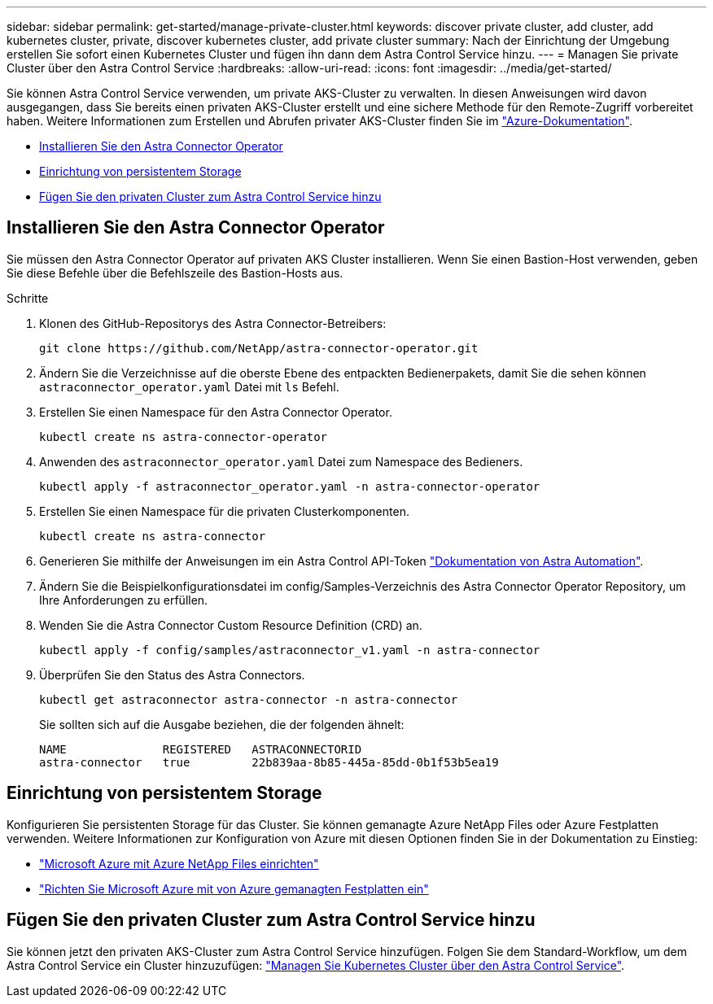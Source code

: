 ---
sidebar: sidebar 
permalink: get-started/manage-private-cluster.html 
keywords: discover private cluster, add cluster, add kubernetes cluster, private, discover kubernetes cluster, add private cluster 
summary: Nach der Einrichtung der Umgebung erstellen Sie sofort einen Kubernetes Cluster und fügen ihn dann dem Astra Control Service hinzu. 
---
= Managen Sie private Cluster über den Astra Control Service
:hardbreaks:
:allow-uri-read: 
:icons: font
:imagesdir: ../media/get-started/


[role="lead"]
Sie können Astra Control Service verwenden, um private AKS-Cluster zu verwalten. In diesen Anweisungen wird davon ausgegangen, dass Sie bereits einen privaten AKS-Cluster erstellt und eine sichere Methode für den Remote-Zugriff vorbereitet haben. Weitere Informationen zum Erstellen und Abrufen privater AKS-Cluster finden Sie im https://docs.microsoft.com/azure/aks/private-clusters["Azure-Dokumentation"^].

* <<Installieren Sie den Astra Connector Operator>>
* <<Einrichtung von persistentem Storage>>
* <<Fügen Sie den privaten Cluster zum Astra Control Service hinzu>>




== Installieren Sie den Astra Connector Operator

Sie müssen den Astra Connector Operator auf privaten AKS Cluster installieren. Wenn Sie einen Bastion-Host verwenden, geben Sie diese Befehle über die Befehlszeile des Bastion-Hosts aus.

.Schritte
. Klonen des GitHub-Repositorys des Astra Connector-Betreibers:
+
[source, console]
----
git clone https://github.com/NetApp/astra-connector-operator.git
----
. Ändern Sie die Verzeichnisse auf die oberste Ebene des entpackten Bedienerpakets, damit Sie die sehen können `astraconnector_operator.yaml` Datei mit `ls` Befehl.
. Erstellen Sie einen Namespace für den Astra Connector Operator.
+
[source, console]
----
kubectl create ns astra-connector-operator
----
. Anwenden des `astraconnector_operator.yaml` Datei zum Namespace des Bedieners.
+
[source, console]
----
kubectl apply -f astraconnector_operator.yaml -n astra-connector-operator
----
. Erstellen Sie einen Namespace für die privaten Clusterkomponenten.
+
[source, console]
----
kubectl create ns astra-connector
----
. Generieren Sie mithilfe der Anweisungen im ein Astra Control API-Token https://docs.netapp.com/us-en/astra-automation/get-started/get_api_token.html["Dokumentation von Astra Automation"^].
. Ändern Sie die Beispielkonfigurationsdatei im config/Samples-Verzeichnis des Astra Connector Operator Repository, um Ihre Anforderungen zu erfüllen.
. Wenden Sie die Astra Connector Custom Resource Definition (CRD) an.
+
[source, console]
----
kubectl apply -f config/samples/astraconnector_v1.yaml -n astra-connector
----
. Überprüfen Sie den Status des Astra Connectors.
+
[source, console]
----
kubectl get astraconnector astra-connector -n astra-connector
----
+
Sie sollten sich auf die Ausgabe beziehen, die der folgenden ähnelt:

+
[source, console]
----
NAME              REGISTERED   ASTRACONNECTORID
astra-connector   true         22b839aa-8b85-445a-85dd-0b1f53b5ea19
----




== Einrichtung von persistentem Storage

Konfigurieren Sie persistenten Storage für das Cluster. Sie können gemanagte Azure NetApp Files oder Azure Festplatten verwenden. Weitere Informationen zur Konfiguration von Azure mit diesen Optionen finden Sie in der Dokumentation zu Einstieg:

* https://docs.netapp.com/us-en/astra-control-service/get-started/set-up-microsoft-azure-with-anf.html["Microsoft Azure mit Azure NetApp Files einrichten"]
* https://docs.netapp.com/us-en/astra-control-service/get-started/set-up-microsoft-azure-with-amd.html["Richten Sie Microsoft Azure mit von Azure gemanagten Festplatten ein"]




== Fügen Sie den privaten Cluster zum Astra Control Service hinzu

Sie können jetzt den privaten AKS-Cluster zum Astra Control Service hinzufügen. Folgen Sie dem Standard-Workflow, um dem Astra Control Service ein Cluster hinzuzufügen: https://docs.netapp.com/us-en/astra-control-service/get-started/add-first-cluster.html["Managen Sie Kubernetes Cluster über den Astra Control Service"].
